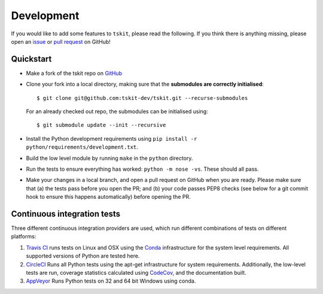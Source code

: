 .. _sec_development:

===========
Development
===========

If you would like to add some features to ``tskit``, please read the
following. If you think there is anything missing,
please open an `issue <http://github.com/tskit-dev/tskit/issues>`_ or
`pull request <http://github.com/tskit-dev/tskit/pulls>`_ on GitHub!

**********
Quickstart
**********

- Make a fork of the tskit repo on `GitHub <http://github.com/tskit-dev/tskit>`_
- Clone your fork into a local directory, making sure that the **submodules
  are correctly initialised**::

  $ git clone git@github.com:tskit-dev/tskit.git --recurse-submodules

  For an already checked out repo, the submodules can be initialised using::

  $ git submodule update --init --recursive

- Install the Python development requirements using
  ``pip install -r python/requirements/development.txt``.
- Build the low level module by running ``make`` in the ``python`` directory.
- Run the tests to ensure everything has worked: ``python -m nose -vs``. These should
  all pass.
- Make your changes in a local branch, and open a pull request on GitHub when you
  are ready. Please make sure that (a) the tests pass before you open the PR; and
  (b) your code passes PEP8 checks (see below for a git commit hook to ensure this
  happens automatically) before opening the PR.

****************************
Continuous integration tests
****************************

Three different continuous integration providers are used, which run different
combinations of tests on different platforms:

1. `Travis CI <https://travis-ci.org/>`_ runs tests on Linux and OSX using the
   `Conda <https://conda.io/docs/>`__ infrastructure for the system level
   requirements. All supported versions of Python are tested here.

2. `CircleCI <https://circleci.com/>`_ Runs all Python tests using the apt-get
   infrastructure for system requirements. Additionally, the low-level tests
   are run, coverage statistics calculated using `CodeCov <https://codecov.io/gh>`__,
   and the documentation built.

3. `AppVeyor <https://www.appveyor.com/>`_ Runs Python tests on 32 and 64 bit
   Windows using conda.


.. todo:: Complete porting the documentation from msprime
